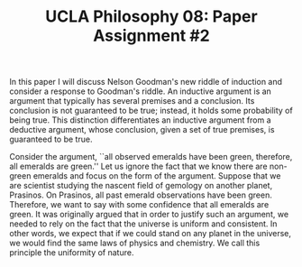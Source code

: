 #+AUTHOR: 204-351-724
#+TITLE: UCLA Philosophy 08: Paper Assignment #2
#+OPTIONS: toc:nil
#+OPTIONS: date:nil
#+OPTIONS: author:nil

#+LaTeX_CLASS_OPTIONS: [12pt,letter]
#+LATEX_HEADER: \usepackage[margin=1in]{geometry}
#+LATEX_HEADER: \usepackage{times}
#+LATEX_HEADER: \usepackage{setspace}
#+LATEX_HEADER: \doublespacing
#+LATEX_HEADER: \large

# Introduce Nelson Goodman's argument
# Explain that this is known as the new riddle of induction
In this paper I will discuss Nelson Goodman's new riddle of induction
and consider a response to Goodman's riddle. An inductive argument is
an argument that typically has several premises and a conclusion.  Its
conclusion is not guaranteed to be true; instead, it holds some
probability of being true. This distinction differentiates an
inductive argument from a deductive argument, whose conclusion, given
a set of true premises, is guaranteed to be true.  

# Explain what the original problem of induction is

# Introduce the first premise of Goodman's argument
# Explain the Principle of the Uniformity of Nature
# Explain why the premise is true and justified
# Give an example of the first premise

Consider the argument, ``all observed emeralds have been green,
therefore, all emeralds are green.'' Let us ignore the fact that we
know there are non-green emeralds and focus on the form of the
argument. Suppose that we are scientist studying the nascent field
of gemology on another planet, Prasinos. On Prasinos, all past
emerald observations have been green. Therefore, we want to say
with some confidence that all emeralds are green. It was originally
argued that in order to justify such an argument, we needed to rely
on the fact that the universe is uniform and consistent. In other
words, we expect that if we could stand on any planet in the universe,
we would find the same laws of physics and chemistry. We call this
principle the uniformity of nature.

# What astronomer's see when they look through their telescopes

# Introduce the second premise of Goodman's argument
# Explain why the PUN is insufficient to justify induction
# Explain why the premise is true and justified
# Give an example of the first premise

# Introduce the third premise of Goodman's argument
# Give Goodman's argument for the word Grue
# Explain why the premise is true and justified
# Give an example of the first premise
